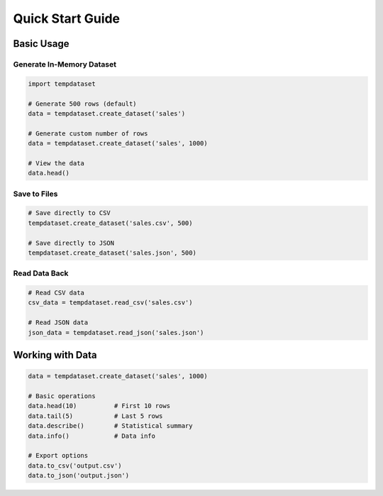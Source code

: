 Quick Start Guide
=================

Basic Usage
-----------

Generate In-Memory Dataset
~~~~~~~~~~~~~~~~~~~~~~~~~~

.. code-block:: python

   import tempdataset

   # Generate 500 rows (default)
   data = tempdataset.create_dataset('sales')
   
   # Generate custom number of rows
   data = tempdataset.create_dataset('sales', 1000)
   
   # View the data
   data.head()

Save to Files
~~~~~~~~~~~~~

.. code-block:: python

   # Save directly to CSV
   tempdataset.create_dataset('sales.csv', 500)
   
   # Save directly to JSON
   tempdataset.create_dataset('sales.json', 500)

Read Data Back
~~~~~~~~~~~~~~

.. code-block:: python

   # Read CSV data
   csv_data = tempdataset.read_csv('sales.csv')
   
   # Read JSON data
   json_data = tempdataset.read_json('sales.json')

Working with Data
-----------------

.. code-block:: python

   data = tempdataset.create_dataset('sales', 1000)

   # Basic operations
   data.head(10)          # First 10 rows
   data.tail(5)           # Last 5 rows
   data.describe()        # Statistical summary
   data.info()            # Data info

   # Export options
   data.to_csv('output.csv')
   data.to_json('output.json')
